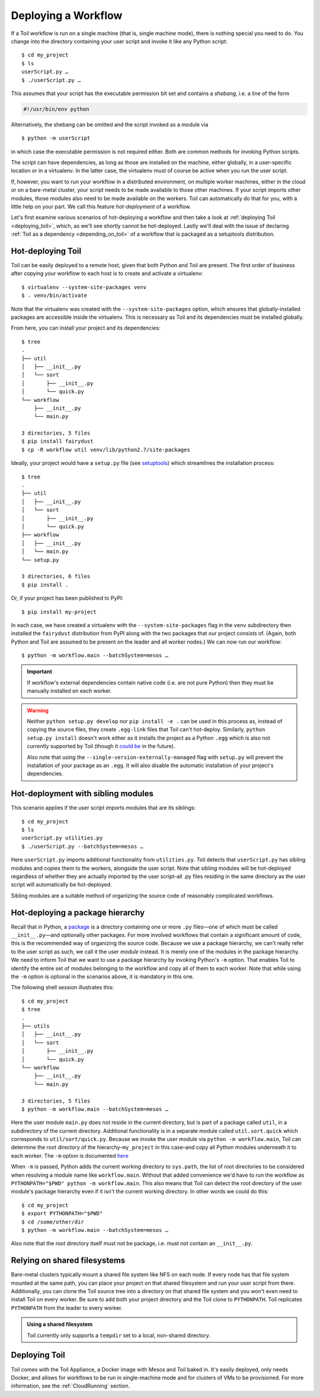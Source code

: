 .. highlight:: console

Deploying a Workflow
====================

If a Toil workflow is run on a single machine (that is, single machine mode),
there is nothing special you need to do. You change into the directory
containing your user script and invoke it like any Python script::

   $ cd my_project
   $ ls
   userScript.py …
   $ ./userScript.py …

This assumes that your script has the executable permission bit set and
contains a *shebang*, i.e. a line of the form

.. code-block:: python

   #!/usr/bin/env python

Alternatively, the shebang can be omitted and the script invoked as a module
via

::

   $ python -m userScript

in which case the executable permission is not required either. Both are common
methods for invoking Python scripts.

The script can have dependencies, as long as those are installed on the machine,
either globally, in a user-specific location or in a virtualenv. In the latter
case, the virtualenv must of course be active when you run the user script.

If, however, you want to run your workflow in a distributed environment, on
multiple worker machines, either in the cloud or on a bare-metal cluster, your
script needs to be made available to those other machines. If your script
imports other modules, those modules also need to be made available on the
workers. Toil can automatically do that for you, with a little help on your
part. We call this feature *hot-deployment* of a workflow.

Let's first examine various scenarios of hot-deploying a workflow and then take
a look at :ref:`deploying Toil <deploying_toil>`, which, as we'll see shortly
cannot be hot-deployed. Lastly we'll deal with the issue of declaring
:ref:`Toil as a dependency <depending_on_toil>` of a workflow that is packaged
as a setuptools distribution.

.. _hotDeploying:

Hot-deploying Toil
------------------

Toil can be easily deployed to a remote host, given that both Python and Toil
are present. The first order of business after copying your workflow to each
host is to create and activate a virtualenv::

   $ virtualenv --system-site-packages venv
   $ . venv/bin/activate

Note that the virtualenv was created with the ``--system-site-packages`` option,
which ensures that globally-installed packages are accessible inside the virtualenv.
This is necessary as Toil and its dependencies must be installed globally.

From here, you can install your project and its dependencies::

   $ tree
   .
   ├── util
   │   ├── __init__.py
   │   └── sort
   │       ├── __init__.py
   │       └── quick.py
   └── workflow
       ├── __init__.py
       └── main.py

   3 directories, 5 files
   $ pip install fairydust
   $ cp -R workflow util venv/lib/python2.7/site-packages

Ideally, your project would have a ``setup.py`` file (see `setuptools`_) which
streamlines the installation process::

   $ tree
   .
   ├── util
   │   ├── __init__.py
   │   └── sort
   │       ├── __init__.py
   │       └── quick.py
   ├── workflow
   │   ├── __init__.py
   │   └── main.py
   └── setup.py

   3 directories, 6 files
   $ pip install .

Or, if your project has been published to PyPI::

   $ pip install my-project

In each case, we have created a virtualenv with the ``--system-site-packages``
flag in the ``venv`` subdirectory then installed the ``fairydust`` distribution
from PyPI along with the two packages that our project consists of. (Again, both
Python and Toil are assumed to be present on the leader and all worker nodes.)
We can now run our workflow::

   $ python -m workflow.main --batchSystem=mesos …

.. important::

   If workflow's external dependencies contain native code (i.e. are not pure
   Python) then they must be manually installed on each worker.

.. warning::

   Neither ``python setup.py develop`` nor ``pip install -e .`` can be used in
   this process as, instead of copying the source files, they create ``.egg-link``
   files that Toil can't hot-deploy. Similarly, ``python setup.py install``
   doesn't work either as it installs the project as a Python ``.egg`` which is
   also not currently supported by Toil (though it `could be`_ in the future).

   Also note that using the
   ``--single-version-externally-managed`` flag with ``setup.py`` will
   prevent the installation of your package as an ``.egg``. It will also disable
   the automatic installation of your project's dependencies.


.. _setuptools: http://setuptools.readthedocs.io/en/latest/index.html
.. _could be: https://github.com/BD2KGenomics/toil/issues/1367

Hot-deployment with sibling modules
-----------------------------------

This scenario applies if the user script imports modules that are its siblings::

   $ cd my_project
   $ ls
   userScript.py utilities.py
   $ ./userScript.py --batchSystem=mesos …

Here ``userScript.py`` imports additional functionality from ``utilities.py``.
Toil detects that ``userScript.py`` has sibling modules and copies them to the
workers, alongside the user script. Note that sibling modules will be
hot-deployed regardless of whether they are actually imported by the user
script–all .py files residing in the same directory as the user script will
automatically be hot-deployed.

Sibling modules are a suitable method of organizing the source code of
reasonably complicated workflows.


Hot-deploying a package hierarchy
---------------------------------

Recall that in Python, a `package`_ is a directory containing one or more
``.py`` files—one of which must be called ``__init__.py``—and optionally other
packages. For more involved workflows that contain a significant amount of
code, this is the recommended way of organizing the source code. Because we use
a package hierarchy, we can't really refer to the user script as such, we call
it the user *module* instead. It is merely one of the modules in the package
hierarchy. We need to inform Toil that we want to use a package hierarchy by
invoking Python's ``-m`` option. That enables Toil to identify the entire set
of modules belonging to the workflow and copy all of them to each worker. Note
that while using the ``-m`` option is optional in the scenarios above, it is
mandatory in this one.

The following shell session illustrates this::

   $ cd my_project
   $ tree
   .
   ├── utils
   │   ├── __init__.py
   │   └── sort
   │       ├── __init__.py
   │       └── quick.py
   └── workflow
       ├── __init__.py
       └── main.py

   3 directories, 5 files
   $ python -m workflow.main --batchSystem=mesos …

.. _package: https://docs.python.org/2/tutorial/modules.html#packages

Here the user module ``main.py`` does not reside in the current directory, but
is part of a package called ``util``, in a subdirectory of the current
directory. Additional functionality is in a separate module called
``util.sort.quick`` which corresponds to ``util/sort/quick.py``. Because we
invoke the user module via ``python -m workflow.main``, Toil can determine the
root directory of the hierarchy–``my_project`` in this case–and copy all Python
modules underneath it to each worker. The ``-m`` option is documented `here`_

.. _here: https://docs.python.org/2/using/cmdline.html#cmdoption-m

When ``-m`` is passed, Python adds the current working directory to
``sys.path``, the list of root directories to be considered when resolving a
module name like ``workflow.main``. Without that added convenience we'd have to
run the workflow as ``PYTHONPATH="$PWD" python -m workflow.main``. This also
means that Toil can detect the root directory of the user module's package
hierarchy even if it isn't the current working directory. In other words we
could do this::

   $ cd my_project
   $ export PYTHONPATH="$PWD"
   $ cd /some/other/dir
   $ python -m workflow.main --batchSystem=mesos …

Also note that the root directory itself must not be package, i.e. must not
contain an ``__init__.py``.

Relying on shared filesystems
-----------------------------

Bare-metal clusters typically mount a shared file system like NFS on each node.
If every node has that file system mounted at the same path, you can place your
project on that shared filesystem and run your user script from there.
Additionally, you can clone the Toil source tree into a directory on that
shared file system and you won't even need to install Toil on every worker. Be
sure to add both your project directory and the Toil clone to ``PYTHONPATH``. Toil
replicates ``PYTHONPATH`` from the leader to every worker.

.. admonition:: Using a shared filesystem

   Toil currently only supports a ``tempdir`` set to a local, non-shared directory.

.. _deploying_toil:

Deploying Toil
--------------

Toil comes with the Toil Appliance, a Docker image with Mesos and Toil baked in.
It's easily deployed, only needs Docker, and allows for workflows to be run in
single-machine mode and for clusters of VMs to be provisioned. For more
information, see the :ref:`CloudRunning` section.

